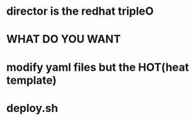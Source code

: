 * director is the redhat tripleO
* WHAT DO YOU WANT
* modify yaml files but the HOT(heat template)
* deploy.sh
